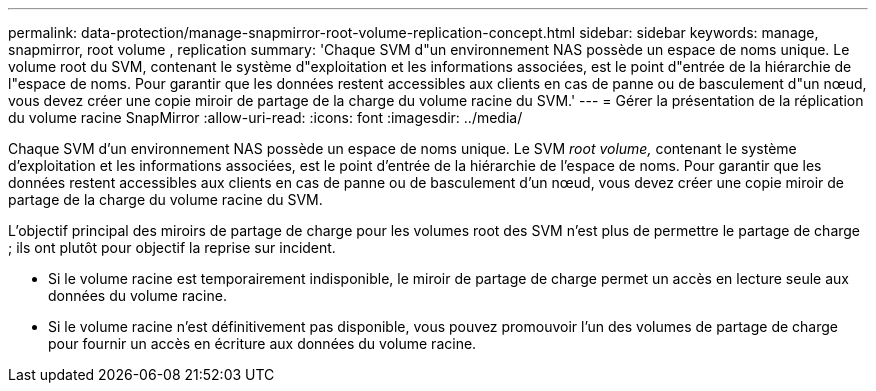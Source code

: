 ---
permalink: data-protection/manage-snapmirror-root-volume-replication-concept.html 
sidebar: sidebar 
keywords: manage, snapmirror, root volume , replication 
summary: 'Chaque SVM d"un environnement NAS possède un espace de noms unique. Le volume root du SVM, contenant le système d"exploitation et les informations associées, est le point d"entrée de la hiérarchie de l"espace de noms. Pour garantir que les données restent accessibles aux clients en cas de panne ou de basculement d"un nœud, vous devez créer une copie miroir de partage de la charge du volume racine du SVM.' 
---
= Gérer la présentation de la réplication du volume racine SnapMirror
:allow-uri-read: 
:icons: font
:imagesdir: ../media/


[role="lead"]
Chaque SVM d'un environnement NAS possède un espace de noms unique. Le SVM _root volume,_ contenant le système d'exploitation et les informations associées, est le point d'entrée de la hiérarchie de l'espace de noms. Pour garantir que les données restent accessibles aux clients en cas de panne ou de basculement d'un nœud, vous devez créer une copie miroir de partage de la charge du volume racine du SVM.

L'objectif principal des miroirs de partage de charge pour les volumes root des SVM n'est plus de permettre le partage de charge ; ils ont plutôt pour objectif la reprise sur incident.

* Si le volume racine est temporairement indisponible, le miroir de partage de charge permet un accès en lecture seule aux données du volume racine.
* Si le volume racine n'est définitivement pas disponible, vous pouvez promouvoir l'un des volumes de partage de charge pour fournir un accès en écriture aux données du volume racine.

